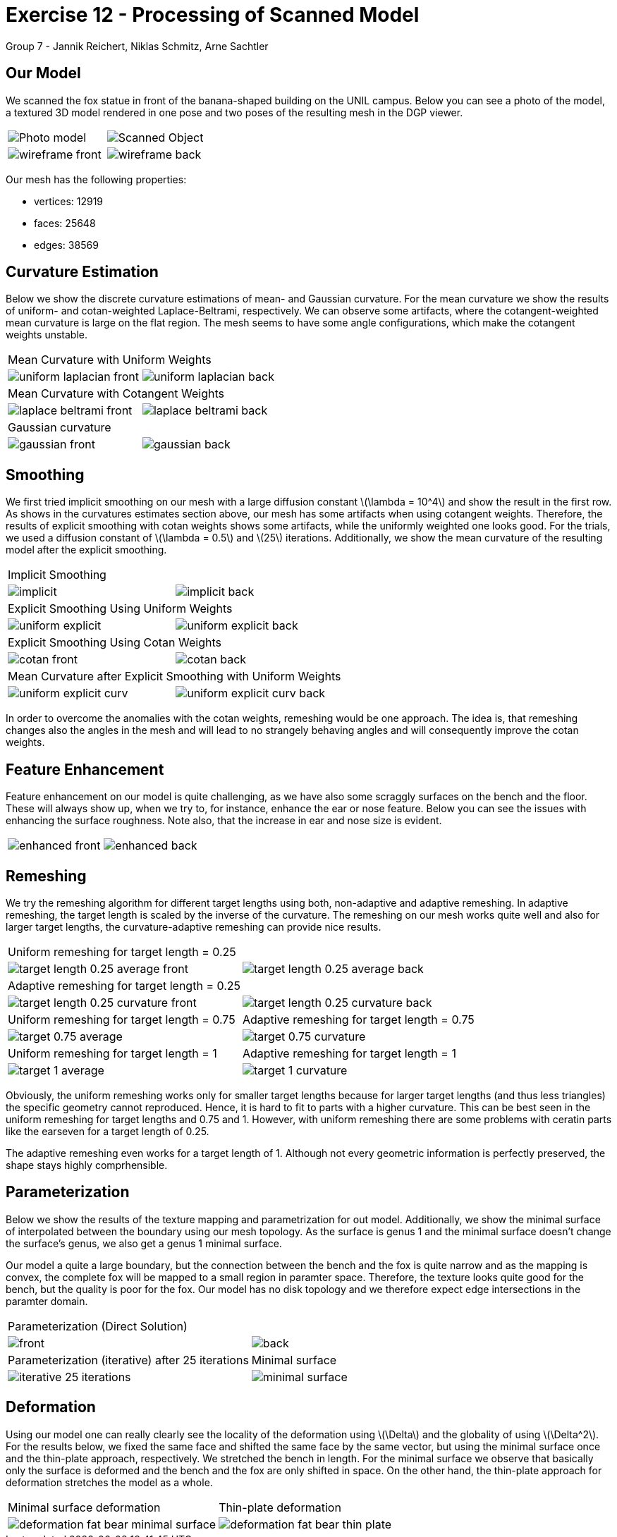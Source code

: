 = Exercise 12 - Processing of Scanned Model
Group 7 - Jannik Reichert, Niklas Schmitz, Arne Sachtler
:stem: latexmath


== Our Model

We scanned the fox statue in front of the banana-shaped building on the UNIL campus.
Below you can see a photo of the model, a textured 3D model rendered in one pose and two poses of the resulting mesh in the DGP viewer.

|===
|image:images/real_world.jpg[Photo model]|image:images/3d_model.png[Scanned Object]
|image:images/wireframe_front.png[ ]|image:images/wireframe_back.png[ ]
|===

Our mesh has the following properties:

* vertices: 12919
* faces: 25648
* edges: 38569


== Curvature Estimation

Below we show the discrete curvature estimations of mean- and Gaussian curvature. For the mean curvature we show the results of uniform- and cotan-weighted Laplace-Beltrami, respectively.
We can observe some artifacts, where the cotangent-weighted mean curvature is large on the flat region. The mesh seems to have some angle configurations, which make the cotangent weights unstable.

|===
2+|Mean Curvature with Uniform Weights 
|image:images/curvature/uniform_laplacian_front.png[ ] | image:images/curvature/uniform_laplacian_back.png[ ]
2+|Mean Curvature with Cotangent Weights 
|image:images/curvature/laplace_beltrami_front.png[ ] | image:images/curvature/laplace_beltrami_back.png[ ]
2+|Gaussian curvature 
|image:images/curvature/gaussian_front.png[ ] | image:images/curvature/gaussian_back.png[ ]
|===

== Smoothing

We first tried implicit smoothing on our mesh with a large diffusion constant latexmath:[\lambda = 10^4] and show the result in the first row.
As shows in the curvatures estimates section above, our mesh has some artifacts when using cotangent weights.
Therefore, the results of explicit smoothing with cotan weights shows some artifacts, while the uniformly weighted one looks good.
For the trials, we used a diffusion constant of latexmath:[\lambda = 0.5] and latexmath:[25] iterations.
Additionally, we show the mean curvature of the resulting model after the explicit smoothing.

|===
2+|Implicit Smoothing
|image:images/smoothing/implicit.png[ ] | image:images/smoothing/implicit_back.png[]
2+|Explicit Smoothing Using Uniform Weights
|image:images/smoothing/uniform_explicit.png[ ] | image:images/smoothing/uniform_explicit_back.png[ ]
2+|Explicit Smoothing Using Cotan Weights
|image:images/smoothing/cotan_front.png[ ] | image:images/smoothing/cotan_back.png[ ]
2+|Mean Curvature after Explicit Smoothing with Uniform Weights
|image:images/smoothing/uniform_explicit_curv.png[ ] | image:images/smoothing/uniform_explicit_curv_back.png[ ]
|===

In order to overcome the anomalies with the cotan weights, remeshing would be one approach. The idea is, that remeshing changes also the angles in the mesh and will lead to no strangely behaving angles and will consequently improve the cotan weights.

== Feature Enhancement

Feature enhancement on our model is quite challenging, as we have also some scraggly surfaces on the bench and the floor. These will always show up, when we try to, for instance, enhance the ear or nose feature. Below you can see the issues with enhancing the surface roughness. Note also, that the increase in ear and nose size is evident.

|===
|image:images/enhancing/enhanced_front.png[ ] | image:images/enhancing/enhanced_back.png[] 
|===

== Remeshing

We try the remeshing algorithm for different target lengths using both, non-adaptive and adaptive remeshing. In adaptive remeshing, the target length is scaled by the inverse of the curvature. 
The remeshing on our mesh works quite well and also for larger target lengths, the curvature-adaptive remeshing can provide nice results.

|===
2+|Uniform remeshing for target length = 0.25 
|image:images/remeshing/target_length_0.25_average_front.png[] | image:images/remeshing/target_length_0.25_average_back.png[]
2+|Adaptive remeshing for target length = 0.25 
|image:images/remeshing/target_length_0.25_curvature_front.png[] | image:images/remeshing/target_length_0.25_curvature_back.png[]
|Uniform remeshing for target length = 0.75 
|Adaptive remeshing for target length = 0.75 
|image:images/remeshing/target_0.75_average.png[] 
|image:images/remeshing/target_0.75_curvature.png[] 
|Uniform remeshing for target length = 1 
|Adaptive remeshing for target length = 1 
|image:images/remeshing/target_1_average.png[] 
|image:images/remeshing/target_1_curvature.png[] 
|===

Obviously, the uniform remeshing works only for smaller target lengths because for larger target lengths (and thus less triangles) the specific geometry cannot reproduced.
Hence, it is hard to fit to parts with a higher curvature.
This can be best seen in the uniform remeshing for target lengths and 0.75 and 1.
However, with uniform remeshing there are some problems with ceratin parts like the earseven for a target length of 0.25.

The adaptive remeshing even works for a target length of 1. Although not every geometric information is perfectly preserved, the shape stays highly comprhensible.

== Parameterization

Below we show the results of the texture mapping and parametrization for out model. Additionally, we show the minimal surface of interpolated between the boundary using our mesh topology. As the surface is genus 1 and the minimal surface doesn't change the surface's genus, we also get a genus 1 minimal surface.

Our model a quite a large boundary, but the connection between the bench and the fox is quite narrow and as the mapping is convex, the complete fox will be mapped to a small region in paramter space.
Therefore, the texture looks quite good for the bench, but the quality is poor for the fox. 
Our model has no disk topology and we therefore expect edge intersections in the paramter domain.

|===
2+|Parameterization (Direct Solution)
|image:images/parameterization/front.png[] | image:images/parameterization/back.png[ ] 
|Parameterization (iterative) after 25 iterations
|Minimal surface
|image:images/parameterization/iterative_25_iterations.png[] 
|image:images/parameterization/minimal_surface.png[] 
|===

== Deformation

Using our model one can really clearly see the locality of the deformation using latexmath:[\Delta] and the globality of using latexmath:[\Delta^2]. For the results below, we fixed the same face and shifted the same face by the same vector, but using the minimal surface once and the thin-plate approach, respectively.
We stretched the bench in length. For the minimal surface we observe that basically only the surface is deformed and the bench and the fox are only shifted in space. On the other hand, the thin-plate approach for deformation stretches the model as a whole.

|===
|Minimal surface deformation|Thin-plate deformation
|image:images/deformation/deformation_fat_bear_minimal_surface.png[] | image:images/deformation/deformation_fat_bear_thin_plate.png[] 
|===
